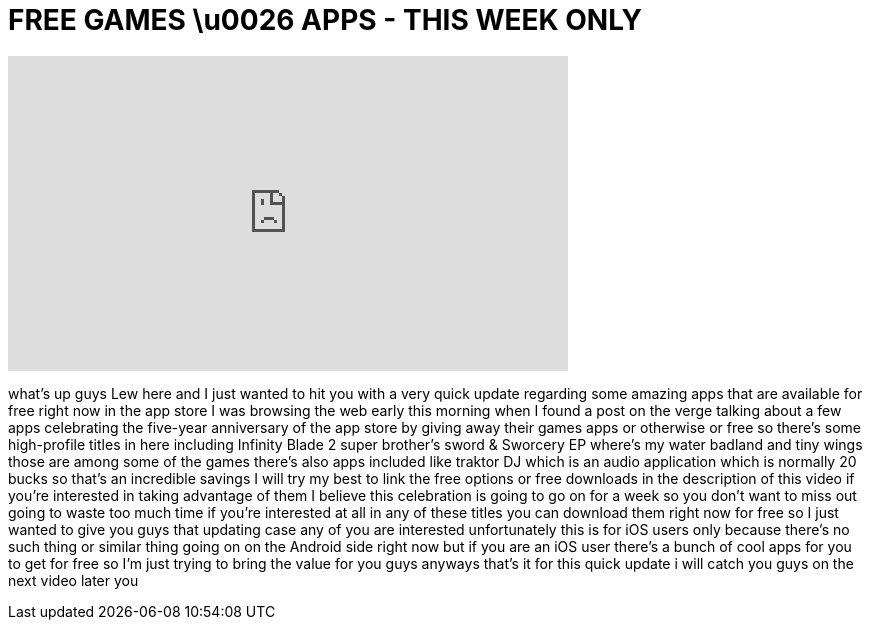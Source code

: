 = FREE GAMES \u0026 APPS - THIS WEEK ONLY
:published_at: 2013-07-08
:hp-alt-title: FREE GAMES \u0026 APPS - THIS WEEK ONLY
:hp-image: https://i.ytimg.com/vi/UG4plNPuVvU/maxresdefault.jpg


++++
<iframe width="560" height="315" src="https://www.youtube.com/embed/UG4plNPuVvU?rel=0" frameborder="0" allow="autoplay; encrypted-media" allowfullscreen></iframe>
++++

what's up guys Lew here and I just
wanted to hit you with a very quick
update regarding some amazing apps that
are available for free right now in the
app store I was browsing the web early
this morning when I found a post on the
verge talking about a few apps
celebrating the five-year anniversary of
the app store by giving away their games
apps or otherwise or free so there's
some high-profile titles in here
including Infinity Blade 2 super
brother's sword &amp; Sworcery EP where's my
water badland and tiny wings those are
among some of the games there's also
apps included like traktor DJ which is
an audio application which is normally
20 bucks so that's an incredible savings
I will try my best to link the free
options or free downloads in the
description of this video if you're
interested in taking advantage of them I
believe this celebration is going to go
on for a week so you don't want to miss
out going to waste too much time if
you're interested at all in any of these
titles you can download them right now
for free so I just wanted to give you
guys that updating case any of you are
interested unfortunately this is for iOS
users only because there's no such thing
or similar thing going on on the Android
side right now but if you are an iOS
user there's a bunch of cool apps for
you to get for free so I'm just trying
to bring the value for you guys anyways
that's it for this quick update i will
catch you guys on the next video later
you